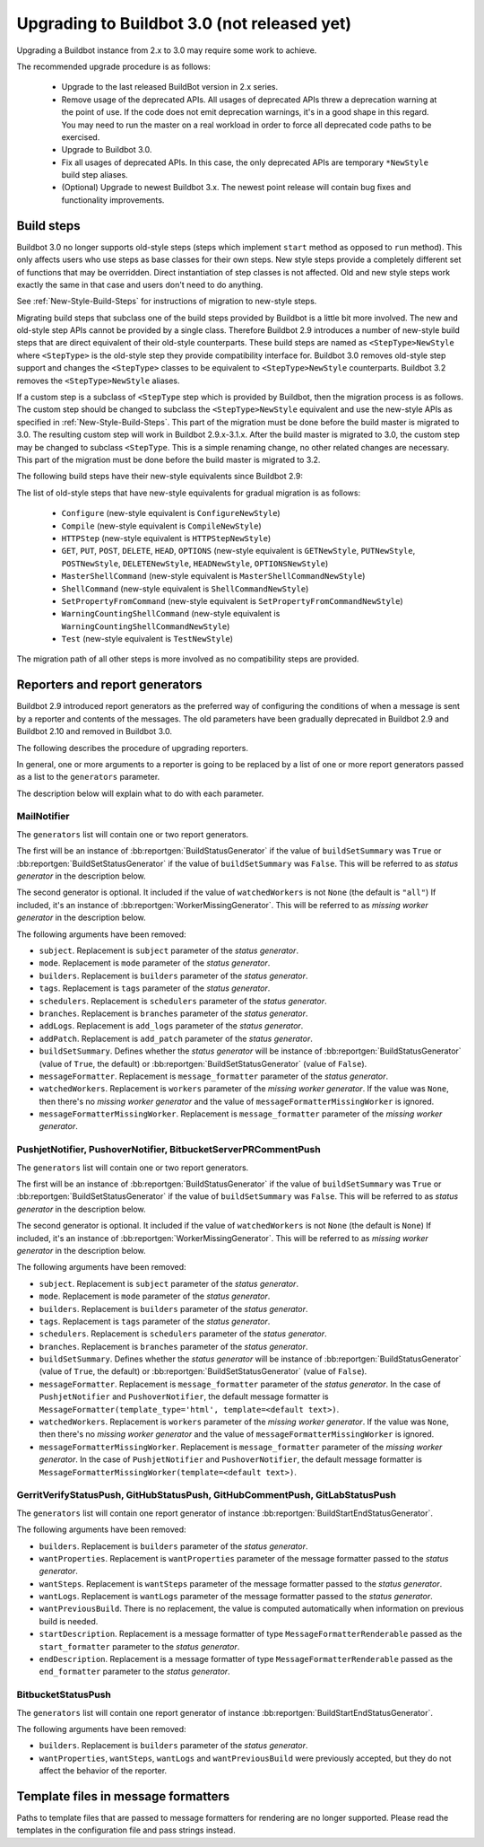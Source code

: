 .. _3.0_Upgrading:

Upgrading to Buildbot 3.0 (not released yet)
============================================

Upgrading a Buildbot instance from 2.x to 3.0 may require some work to achieve.

The recommended upgrade procedure is as follows:

  - Upgrade to the last released BuildBot version in 2.x series.

  - Remove usage of the deprecated APIs.
    All usages of deprecated APIs threw a deprecation warning at the point of use.
    If the code does not emit deprecation warnings, it's in a good shape in this regard.
    You may need to run the master on a real workload in order to force all deprecated code paths to be exercised.

  - Upgrade to Buildbot 3.0.

  - Fix all usages of deprecated APIs.
    In this case, the only deprecated APIs are temporary ``*NewStyle`` build step aliases.

  - (Optional) Upgrade to newest Buildbot 3.x.
    The newest point release will contain bug fixes and functionality improvements.

Build steps
-----------

Buildbot 3.0 no longer supports old-style steps (steps which implement ``start`` method as opposed to ``run`` method).
This only affects users who use steps as base classes for their own steps.
New style steps provide a completely different set of functions that may be overridden.
Direct instantiation of step classes is not affected.
Old and new style steps work exactly the same in that case and users don't need to do anything.

See :ref:`New-Style-Build-Steps` for instructions of migration to new-style steps.

Migrating build steps that subclass one of the build steps provided by Buildbot is a little bit more involved.
The new and old-style step APIs cannot be provided by a single class.
Therefore Buildbot 2.9 introduces a number of new-style build steps that are direct equivalent of their old-style counterparts.
These build steps are named as ``<StepType>NewStyle`` where ``<StepType>`` is the old-style step they provide compatibility interface for.
Buildbot 3.0 removes old-style step support and changes the ``<StepType>`` classes to be equivalent to ``<StepType>NewStyle`` counterparts.
Buildbot 3.2 removes the ``<StepType>NewStyle`` aliases.

If a custom step is a subclass of ``<StepType`` step which is provided by Buildbot, then the migration process is as follows.
The custom step should be changed to subclass the ``<StepType>NewStyle`` equivalent and use the new-style APIs as specified in :ref:`New-Style-Build-Steps`.
This part of the migration must be done before the build master is migrated to 3.0.
The resulting custom step will work in Buildbot 2.9.x-3.1.x.
After the build master is migrated to 3.0, the custom step may be changed to subclass ``<StepType``.
This is a simple renaming change, no other related changes are necessary.
This part of the migration must be done before the build master is migrated to 3.2.

The following build steps have their new-style equivalents since Buildbot 2.9:

The list of old-style steps that have new-style equivalents for gradual migration is as follows:

 - ``Configure`` (new-style equivalent is ``ConfigureNewStyle``)
 - ``Compile`` (new-style equivalent is ``CompileNewStyle``)
 - ``HTTPStep`` (new-style equivalent is ``HTTPStepNewStyle``)
 - ``GET``, ``PUT``, ``POST``, ``DELETE``, ``HEAD``, ``OPTIONS`` (new-style equivalent is ``GETNewStyle``, ``PUTNewStyle``, ``POSTNewStyle``, ``DELETENewStyle``, ``HEADNewStyle``, ``OPTIONSNewStyle``)
 - ``MasterShellCommand`` (new-style equivalent is ``MasterShellCommandNewStyle``)
 - ``ShellCommand`` (new-style equivalent is ``ShellCommandNewStyle``)
 - ``SetPropertyFromCommand`` (new-style equivalent is ``SetPropertyFromCommandNewStyle``)
 - ``WarningCountingShellCommand`` (new-style equivalent is ``WarningCountingShellCommandNewStyle``)
 - ``Test`` (new-style equivalent is ``TestNewStyle``)

The migration path of all other steps is more involved as no compatibility steps are provided.

Reporters and report generators
-------------------------------

Buildbot 2.9 introduced report generators as the preferred way of configuring the conditions of when a message is sent by a reporter and contents of the messages.
The old parameters have been gradually deprecated in Buildbot 2.9 and Buildbot 2.10 and removed in Buildbot 3.0.

The following describes the procedure of upgrading reporters.

In general, one or more arguments to a reporter is going to be replaced by a list of one or more report generators passed as a list to the ``generators`` parameter.

The description below will explain what to do with each parameter.

MailNotifier
^^^^^^^^^^^^

The ``generators`` list will contain one or two report generators.

The first will be an instance of :bb:reportgen:`BuildStatusGenerator` if the value of ``buildSetSummary`` was ``True`` or :bb:reportgen:`BuildSetStatusGenerator` if the value of ``buildSetSummary`` was ``False``.
This will be referred to as *status generator* in the description below.

The second generator is optional.
It included if the value of ``watchedWorkers`` is not ``None`` (the default is ``"all"``)
If included, it's an instance of :bb:reportgen:`WorkerMissingGenerator`.
This will be referred to as *missing worker generator* in the description below.

The following arguments have been removed:

* ``subject``. Replacement is ``subject`` parameter of the *status generator*.

* ``mode``. Replacement is ``mode`` parameter of the *status generator*.

* ``builders``. Replacement is ``builders`` parameter of the *status generator*.

* ``tags``. Replacement is ``tags`` parameter of the *status generator*.

* ``schedulers``. Replacement is ``schedulers`` parameter of the *status generator*.

* ``branches``. Replacement is ``branches`` parameter of the *status generator*.

* ``addLogs``. Replacement is ``add_logs`` parameter of the *status generator*.

* ``addPatch``. Replacement is ``add_patch`` parameter of the *status generator*.

* ``buildSetSummary``. Defines whether the *status generator* will be instance of :bb:reportgen:`BuildStatusGenerator` (value of ``True``, the default) or :bb:reportgen:`BuildSetStatusGenerator` (value of ``False``).

* ``messageFormatter``. Replacement is ``message_formatter`` parameter of the *status generator*.

* ``watchedWorkers``. Replacement is ``workers`` parameter of the *missing worker generator*.
  If the value was ``None``, then there's no *missing worker generator* and the value of ``messageFormatterMissingWorker`` is ignored.

* ``messageFormatterMissingWorker``. Replacement is ``message_formatter`` parameter of the *missing worker generator*.

PushjetNotifier, PushoverNotifier, BitbucketServerPRCommentPush
^^^^^^^^^^^^^^^^^^^^^^^^^^^^^^^^^^^^^^^^^^^^^^^^^^^^^^^^^^^^^^^

The ``generators`` list will contain one or two report generators.

The first will be an instance of :bb:reportgen:`BuildStatusGenerator` if the value of ``buildSetSummary`` was ``True`` or :bb:reportgen:`BuildSetStatusGenerator` if the value of ``buildSetSummary`` was ``False``.
This will be referred to as *status generator* in the description below.

The second generator is optional.
It included if the value of ``watchedWorkers`` is not ``None`` (the default is ``None``)
If included, it's an instance of :bb:reportgen:`WorkerMissingGenerator`.
This will be referred to as *missing worker generator* in the description below.

The following arguments have been removed:

* ``subject``. Replacement is ``subject`` parameter of the *status generator*.

* ``mode``. Replacement is ``mode`` parameter of the *status generator*.

* ``builders``. Replacement is ``builders`` parameter of the *status generator*.

* ``tags``. Replacement is ``tags`` parameter of the *status generator*.

* ``schedulers``. Replacement is ``schedulers`` parameter of the *status generator*.

* ``branches``. Replacement is ``branches`` parameter of the *status generator*.

* ``buildSetSummary``. Defines whether the *status generator* will be instance of :bb:reportgen:`BuildStatusGenerator` (value of ``True``, the default) or :bb:reportgen:`BuildSetStatusGenerator` (value of ``False``).

* ``messageFormatter``. Replacement is ``message_formatter`` parameter of the *status generator*.
  In the case of ``PushjetNotifier`` and ``PushoverNotifier``, the default message formatter is ``MessageFormatter(template_type='html', template=<default text>)``.

* ``watchedWorkers``. Replacement is ``workers`` parameter of the *missing worker generator*.
  If the value was ``None``, then there's no *missing worker generator* and the value of ``messageFormatterMissingWorker`` is ignored.

* ``messageFormatterMissingWorker``. Replacement is ``message_formatter`` parameter of the *missing worker generator*.
  In the case of ``PushjetNotifier`` and ``PushoverNotifier``, the default message formatter is ``MessageFormatterMissingWorker(template=<default text>)``.

GerritVerifyStatusPush, GitHubStatusPush, GitHubCommentPush, GitLabStatusPush
^^^^^^^^^^^^^^^^^^^^^^^^^^^^^^^^^^^^^^^^^^^^^^^^^^^^^^^^^^^^^^^^^^^^^^^^^^^^^

The ``generators`` list will contain one report generator of instance :bb:reportgen:`BuildStartEndStatusGenerator`.

The following arguments have been removed:

* ``builders``. Replacement is ``builders`` parameter of the *status generator*.

* ``wantProperties``. Replacement is ``wantProperties`` parameter of the message formatter passed to the *status generator*.

* ``wantSteps``. Replacement is ``wantSteps`` parameter of the message formatter passed to the *status generator*.

* ``wantLogs``. Replacement is ``wantLogs`` parameter of the message formatter passed to the *status generator*.

* ``wantPreviousBuild``. There is no replacement, the value is computed automatically when information on previous build is needed.

* ``startDescription``. Replacement is a message formatter of type ``MessageFormatterRenderable`` passed as the ``start_formatter`` parameter to the *status generator*.

* ``endDescription``. Replacement is a message formatter of type ``MessageFormatterRenderable`` passed as the ``end_formatter`` parameter to the *status generator*.

BitbucketStatusPush
^^^^^^^^^^^^^^^^^^^

The ``generators`` list will contain one report generator of instance :bb:reportgen:`BuildStartEndStatusGenerator`.

The following arguments have been removed:

* ``builders``. Replacement is ``builders`` parameter of the *status generator*.

* ``wantProperties``, ``wantSteps``, ``wantLogs`` and ``wantPreviousBuild`` were previously accepted, but they do not affect the behavior of the reporter.

Template files in message formatters
------------------------------------

Paths to template files that are passed to message formatters for rendering are no longer supported.
Please read the templates in the configuration file and pass strings instead.
